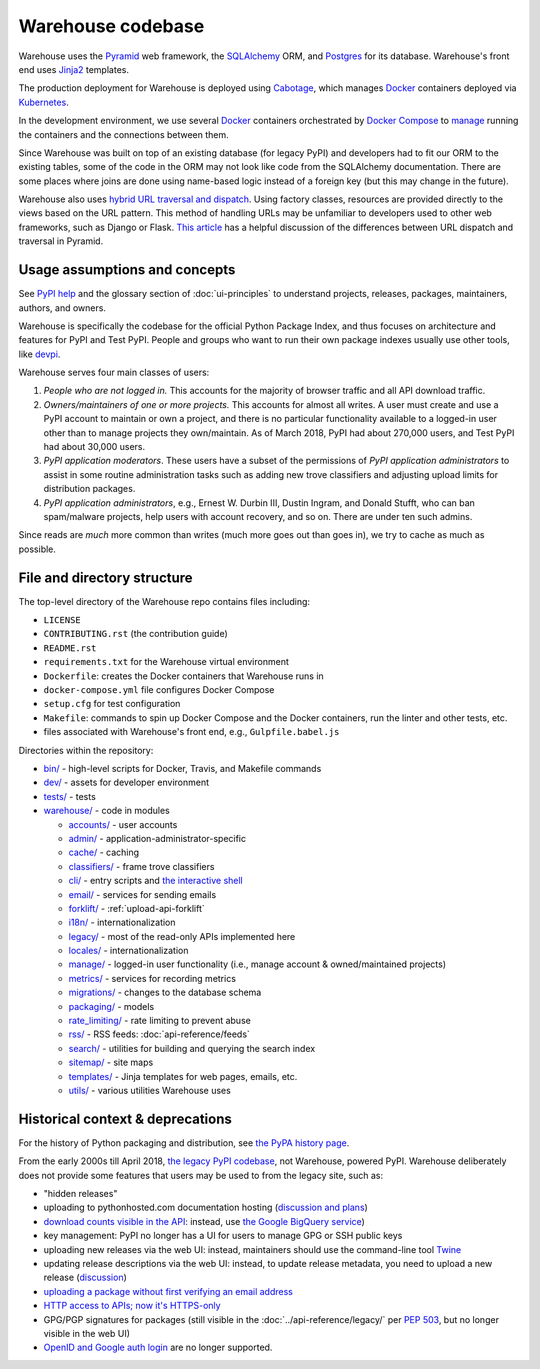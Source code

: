 Warehouse codebase
==================

Warehouse uses the
`Pyramid`_ web framework, the
`SQLAlchemy <https://docs.sqlalchemy.org/en/latest/>`__ ORM, and
`Postgres <https://www.postgresql.org/docs/>`__ for its database.
Warehouse's front end uses `Jinja2 <http://jinja.pocoo.org/>`__ templates.

The production deployment for Warehouse is deployed using
`Cabotage <https://github.com/cabotage/cabotage-app>`__, which manages
`Docker`_ containers deployed via `Kubernetes <https://kubernetes.io>`__.

In the development environment, we use several `Docker`_  containers
orchestrated by `Docker Compose <https://docs.docker.com/compose/overview/>`__
to `manage <https://github.com/pypa/warehouse/blob/master/docker-compose.yml#L3>`__
running the containers and the connections between them.

Since Warehouse was built on top of an existing database (for legacy
PyPI) and developers had to fit our ORM to the existing tables, some
of the code in the ORM may not look like code from the SQLAlchemy
documentation. There are some places where joins are done using
name-based logic instead of a foreign key (but this may change in the
future).

Warehouse also uses `hybrid URL traversal and dispatch`_. Using
factory classes, resources are provided directly to the views based on the URL
pattern. This method of handling URLs may be unfamiliar to developers used to
other web frameworks, such as Django or Flask. `This article`_ has a helpful
discussion of the differences between URL dispatch and traversal in Pyramid.

Usage assumptions and concepts
------------------------------

See `PyPI help <https://pypi.org/help/#packages>`_ and the glossary
section of :doc:`ui-principles` to understand projects, releases,
packages, maintainers, authors, and owners.

Warehouse is specifically the codebase for the official Python Package
Index, and thus focuses on architecture and features for PyPI and Test
PyPI. People and groups who want to run their own package indexes
usually use other tools, like `devpi
<https://pypi.org/project/devpi-server/>`_.

Warehouse serves four main classes of users:

1. *People who are not logged in.* This accounts for the majority of
   browser traffic and all API download traffic.
2. *Owners/maintainers of one or more projects.* This accounts for
   almost all writes. A user must create and use a PyPI account to
   maintain or own a project, and there is no particular functionality
   available to a logged-in user other than to manage projects they
   own/maintain. As of March 2018, PyPI had about 270,000 users, and
   Test PyPI had about 30,000 users.
3. *PyPI application moderators*. These users have a subset of the
   permissions of *PyPI application administrators* to assist in some
   routine administration tasks such as adding new trove classifiers and
   adjusting upload limits for distribution packages.
4. *PyPI application administrators*, e.g., Ernest W. Durbin III,
   Dustin Ingram, and Donald Stufft, who can ban
   spam/malware projects, help users with account recovery, and so
   on. There are under ten such admins.

Since reads are *much* more common than writes (much more goes out than
goes in), we try to cache as much as possible.

File and directory structure
----------------------------

The top-level directory of the Warehouse repo contains files including:

-  ``LICENSE``
-  ``CONTRIBUTING.rst`` (the contribution guide)
-  ``README.rst``
-  ``requirements.txt`` for the Warehouse virtual environment
-  ``Dockerfile``: creates the Docker containers that Warehouse runs in
-  ``docker-compose.yml`` file configures Docker Compose
-  ``setup.cfg`` for test configuration
-  ``Makefile``: commands to spin up Docker Compose and the Docker
   containers, run the linter and other tests, etc.
-  files associated with Warehouse's front end, e.g.,
   ``Gulpfile.babel.js``

Directories within the repository:

- `bin/ <https://github.com/pypa/warehouse/tree/master/bin>`_ - high-level scripts for Docker, Travis, and Makefile commands
- `dev/ <https://github.com/pypa/warehouse/tree/master/dev>`_ - assets for developer environment
- `tests/ <https://github.com/pypa/warehouse/tree/master/tests>`_ - tests
- `warehouse/ <https://github.com/pypa/warehouse/tree/master/warehouse>`_ - code in modules

  - `accounts/ <https://github.com/pypa/warehouse/tree/master/warehouse/accounts>`_ - user accounts
  - `admin/ <https://github.com/pypa/warehouse/tree/master/warehouse/admin>`_ - application-administrator-specific
  - `cache/ <https://github.com/pypa/warehouse/tree/master/warehouse/cache>`_ - caching
  - `classifiers/ <https://github.com/pypa/warehouse/tree/master/warehouse/classifiers>`_ - frame trove classifiers
  - `cli/ <https://github.com/pypa/warehouse/tree/master/warehouse/cli>`_ - entry scripts and
    `the interactive shell <https://warehouse.readthedocs.io/development/getting-started/#running-the-interactive-shell>`_
  - `email/ <https://github.com/pypa/warehouse/tree/master/warehouse/email>`_ - services for sending emails
  - `forklift/ <https://github.com/pypa/warehouse/tree/master/warehouse/forklift>`_ - :ref:`upload-api-forklift`
  - `i18n/ <https://github.com/pypa/warehouse/tree/master/warehouse/i18n>`_ - internationalization
  - `legacy/ <https://github.com/pypa/warehouse/tree/master/warehouse/legacy>`_ - most of the read-only APIs implemented here
  - `locales/ <https://github.com/pypa/warehouse/tree/master/warehouse/locales>`_ - internationalization
  - `manage/ <https://github.com/pypa/warehouse/tree/master/warehouse/manage>`_ - logged-in user functionality (i.e., manage account &
    owned/maintained projects)
  - `metrics/ <https://github.com/pypa/warehouse/tree/master/warehouse/metrics>`_ - services for recording metrics
  - `migrations/ <https://github.com/pypa/warehouse/tree/master/warehouse/migrations>`_ - changes to the database schema
  - `packaging/ <https://github.com/pypa/warehouse/tree/master/warehouse/packaging>`_ - models
  - `rate_limiting/ <https://github.com/pypa/warehouse/tree/master/warehouse/rate_limiting>`_ - rate limiting to prevent abuse
  - `rss/ <https://github.com/pypa/warehouse/tree/master/warehouse/rss>`_ - RSS feeds: :doc:`api-reference/feeds`
  - `search/ <https://github.com/pypa/warehouse/tree/master/warehouse/search>`_ - utilities for building and querying the search index
  - `sitemap/ <https://github.com/pypa/warehouse/tree/master/warehouse/sitemap>`_ - site maps
  - `templates/ <https://github.com/pypa/warehouse/tree/master/warehouse/templates>`_ - Jinja templates for web pages, emails, etc.
  - `utils/ <https://github.com/pypa/warehouse/tree/master/warehouse/utils>`_ - various utilities Warehouse uses

.. _Pyramid: https://docs.pylonsproject.org/projects/pyramid/en/latest/index.html
.. _Docker: https://docs.docker.com/
.. _hybrid URL traversal and dispatch: https://docs.pylonsproject.org/projects/pyramid/en/latest/narr/hybrid.html
.. _This article: https://docs.pylonsproject.org/projects/pyramid/en/latest/narr/muchadoabouttraversal.html

Historical context & deprecations
---------------------------------

For the history of Python packaging and distribution, see `the PyPA history
page <https://www.pypa.io/en/latest/history/>`_.

From the early 2000s till April 2018, `the legacy PyPI codebase
<https://github.com/pypa/pypi-legacy>`_, not Warehouse, powered
PyPI. Warehouse deliberately does not provide some features that users
may be used to from the legacy site, such as:

- "hidden releases"

- uploading to pythonhosted.com documentation hosting (`discussion and
  plans <https://github.com/pypa/warehouse/issues/582>`_)

- `download counts visible in the API <https://warehouse.readthedocs.io/api-reference/xml-rpc/#changes-to-legacy-api>`_:
  instead, use `the Google BigQuery service <https://packaging.python.org/guides/analyzing-pypi-package-downloads/>`_)

- key management: PyPI no longer has a UI for users to manage GPG or
  SSH public keys

- uploading new releases via the web UI: instead, maintainers should
  use the command-line tool `Twine <http://twine.readthedocs.io/>`_

- updating release descriptions via the web UI: instead, to update
  release metadata, you need to upload a new release (`discussion
  <https://mail.python.org/pipermail/distutils-sig/2017-December/031826.html>`_)

- `uploading a package without first verifying an email address <https://status.python.org/incidents/mgjw1g5yjy5j>`_

- `HTTP access to APIs; now it's HTTPS-only <https://mail.python.org/pipermail/distutils-sig/2017-October/031712.html>`_

- GPG/PGP signatures for packages (still visible in the :doc:`../api-reference/legacy/`
  per `PEP 503 <https://www.python.org/dev/peps/pep-0503/>`_, but no
  longer visible in the web UI)

- `OpenID and Google auth login <https://mail.python.org/pipermail/distutils-sig/2018-January/031855.html>`_
  are no longer supported.
